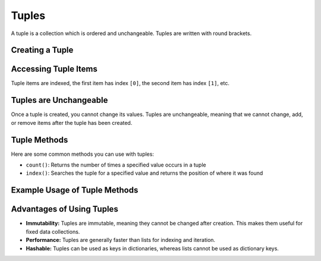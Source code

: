 Tuples
======

A tuple is a collection which is ordered and unchangeable. Tuples are written with round brackets.

Creating a Tuple
----------------

.. code-block:: python
   :linenos:

   # Creating a simple tuple
   my_tuple = (1, 2, 3, 4, 5)

   # Creating a tuple with mixed data types
   mixed_tuple = (1, "Hello", 3.14, True)

   # Creating a tuple with a single item (note the comma)
   single_item_tuple = (1,)

Accessing Tuple Items
----------------------

Tuple items are indexed, the first item has index ``[0]``, the second item has index ``[1]``, etc.

.. code-block:: python
   :linenos:

   # Accessing items in a tuple
   print(my_tuple[0])  # Output: 1
   print(mixed_tuple[1])  # Output: Hello

Tuples are Unchangeable
-----------------------

Once a tuple is created, you cannot change its values. Tuples are unchangeable, meaning that we cannot change, add, or remove items after the tuple has been created.

Tuple Methods
-------------

Here are some common methods you can use with tuples:

- ``count()``: Returns the number of times a specified value occurs in a tuple
- ``index()``: Searches the tuple for a specified value and returns the position of where it was found

Example Usage of Tuple Methods
------------------------------

.. code-block:: python
   :linenos:

   my_tuple = (1, 2, 3, 4, 5, 1, 1, 2)

   # Count
   print(my_tuple.count(1))  # Output: 3

   # Index
   print(my_tuple.index(3))  # Output: 2

Advantages of Using Tuples
--------------------------

- **Immutability:** Tuples are immutable, meaning they cannot be changed after creation. This makes them useful for fixed data collections.
- **Performance:** Tuples are generally faster than lists for indexing and iteration.
- **Hashable:** Tuples can be used as keys in dictionaries, whereas lists cannot be used as dictionary keys.